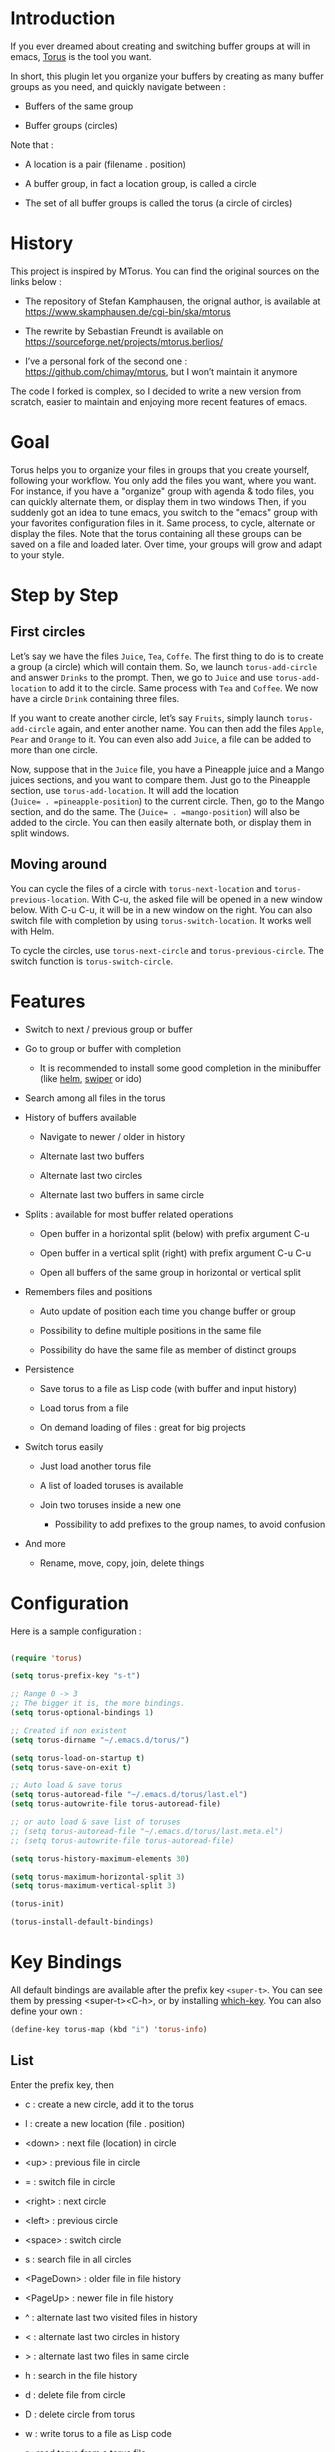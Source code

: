 
#+STARTUP: showall

* Introduction

If you ever dreamed about creating and switching buffer groups at will
in emacs, [[https://github.com/chimay/torus][Torus]] is the tool you want.

In short, this plugin let you organize your buffers by creating as
many buffer groups as you need, and quickly navigate between :

  - Buffers of the same group

  - Buffer groups (circles)

Note that :

  - A location is a pair (filename . position)

  - A buffer group, in fact a location group, is called a circle

  - The set of all buffer groups is called the torus (a circle of circles)


* History

This project is inspired by MTorus. You can find the original sources
on the links below :

  - The repository of Stefan Kamphausen, the orignal author, is
    available at https://www.skamphausen.de/cgi-bin/ska/mtorus

  - The rewrite by Sebastian Freundt is available on
    https://sourceforge.net/projects/mtorus.berlios/

  - I’ve a personal fork of the second one :
    https://github.com/chimay/mtorus, but I won’t maintain it anymore

The code I forked is complex, so I decided to write a new version from
scratch, easier to maintain and enjoying more recent features of
emacs.


* Goal

Torus helps you to organize your files in groups that you create
yourself, following your workflow. You only add the files you want,
where you want. For instance, if you have a "organize" group with
agenda & todo files, you can quickly alternate them, or display them
in two windows Then, if you suddenly got an idea to tune emacs, you
switch to the "emacs" group with your favorites configuration files in
it. Same process, to cycle, alternate or display the files. Note that
the torus containing all these groups can be saved on a file and
loaded later. Over time, your groups will grow and adapt to your
style.


* Step by Step


** First circles

Let’s say we have the files =Juice=, =Tea=, =Coffe=. The first thing
to do is to create a group (a circle) which will contain them. So, we
launch ~torus-add-circle~ and answer =Drinks= to the prompt. Then, we
go to =Juice= and use ~torus-add-location~ to add it to the circle.
Same process with =Tea= and =Coffee=. We now have a circle =Drink=
containing three files.

If you want to create another circle, let’s say =Fruits=, simply
launch ~torus-add-circle~ again, and enter another name. You can then
add the files =Apple=, =Pear= and =Orange= to it. You can even also
add =Juice=, a file can be added to more than one circle.

Now, suppose that in the =Juice= file, you have a Pineapple juice and
a Mango juices sections, and you want to compare them. Just go to the
Pineapple section, use ~torus-add-location~. It will add the location
(=Juice= . =pineapple-position=) to the current circle. Then, go to
the Mango section, and do the same. The (=Juice= . =mango-position=)
will also be added to the circle. You can then easily alternate both,
or display them in split windows.


** Moving around

You can cycle the files of a circle with ~torus-next-location~ and
~torus-previous-location~. With C-u, the asked file will be opened in
a new window below. With C-u C-u, it will be in a new window on the
right. You can also switch file with completion by using
~torus-switch-location~. It works well with Helm.

To cycle the circles, use ~torus-next-circle~ and
~torus-previous-circle~. The switch function is ~torus-switch-circle~.


* Features

  - Switch to next / previous group or buffer

  - Go to group or buffer with completion

    + It is recommended to install some good completion in the
      minibuffer (like [[https://github.com/emacs-helm/helm][helm]], [[https://github.com/abo-abo/swiper][swiper]] or ido)

  - Search among all files in the torus

  - History of buffers available

    + Navigate to newer / older in history

    + Alternate last two buffers

    + Alternate last two circles

    + Alternate last two buffers in same circle

  - Splits : available for most buffer related operations

    + Open buffer in a horizontal split (below) with prefix argument C-u

    + Open buffer in a vertical split (right) with prefix argument C-u C-u

    + Open all buffers of the same group in horizontal or vertical split

  - Remembers files and positions

    + Auto update of position each time you change buffer or group

    + Possibility to define multiple positions in the same file

    + Possibility do have the same file as member of distinct groups

  - Persistence

    + Save torus to a file as Lisp code (with buffer and input history)

    + Load torus from a file

    + On demand loading of files : great for big projects

  - Switch torus easily

    + Just load another torus file

    + A list of loaded toruses is available

    + Join two toruses inside a new one

      * Possibility to add prefixes to the group names, to avoid confusion

  - And more

    + Rename, move, copy, join, delete things


* Configuration

Here is a sample configuration :

#+begin_src emacs-lisp

  (require 'torus)

  (setq torus-prefix-key "s-t")

  ;; Range 0 -> 3
  ;; The bigger it is, the more bindings.
  (setq torus-optional-bindings 1)

  ;; Created if non existent
  (setq torus-dirname "~/.emacs.d/torus/")

  (setq torus-load-on-startup t)
  (setq torus-save-on-exit t)

  ;; Auto load & save torus
  (setq torus-autoread-file "~/.emacs.d/torus/last.el")
  (setq torus-autowrite-file torus-autoread-file)

  ;; or auto load & save list of toruses
  ;; (setq torus-autoread-file "~/.emacs.d/torus/last.meta.el")
  ;; (setq torus-autowrite-file torus-autoread-file)

  (setq torus-history-maximum-elements 30)

  (setq torus-maximum-horizontal-split 3)
  (setq torus-maximum-vertical-split 3)

  (torus-init)

  (torus-install-default-bindings)

#+end_src


* Key Bindings

All default bindings are available after the prefix key =<super-t>=.
You can see them by pressing <super-t><C-h>, or by installing
[[https://github.com/justbur/emacs-which-key][which-key]]. You can also define your own :

#+begin_src emacs-lisp
  (define-key torus-map (kbd "i") 'torus-info)
#+end_src


** List

Enter the prefix key, then

  - c : create a new circle, add it to the torus

  - l : create a new location (file . position)

  - <down> : next file (location) in circle

  - <up> : previous file in circle

  - = : switch file in circle

  - <right> : next circle

  - <left> : previous circle

  - <space> : switch circle

  - s : search file in all circles

  - <PageDown> : older file in file history

  - <PageUp> : newer file in file history

  - ^ : alternate last two visited files in history

  - < : alternate last two circles in history

  - > : alternate last two files in same circle

  - h : search in the file history

  - d : delete file from circle

  - D : delete circle from torus

  - w : write torus to a file as Lisp code

  - r : read torus from a torus file

  - m : move file in circle (not on disk)

  - M : move circle in torus

  - C-m : move file to another circle

  - M-m : move all files of the circle to another circle

  - y : copy, add the (file . position) to another circle

  - j : join the files of two circles, a new circle is created to
    contain them


*** Torus operations

It is possible to load more than one torus file : a list of loaded
toruses is available.

  - + : add a new torus to the torus list (variable ~torus-meta~)

  - J : join the circles of two toruses

  - - : delete a torus from =torus-meta=


** Shortcuts

I strongly suggest that you bind the functions you use most to quick
shortcuts. Here are some examples :

#+begin_src emacs-lisp

  (global-set-key (kbd "<S-s-insert>") 'torus-add-circle)
  (global-set-key (kbd "<s-insert>") 'torus-add-location)

  (global-set-key (kbd "<s-delete>") 'torus-delete-location)
  (global-set-key (kbd "<S-s-delete>") 'torus-delete-circle)

  (global-set-key (kbd "<C-prior>") 'torus-previous-location)
  (global-set-key (kbd "<C-next>") 'torus-next-location)

  (global-set-key (kbd "<C-home>") 'torus-previous-circle)
  (global-set-key (kbd "<C-end>") 'torus-next-circle)

  (global-set-key (kbd "<S-prior>") 'torus-previous-history)
  (global-set-key (kbd "<S-next>") 'torus-next-history)

  (global-set-key (kbd "s-SPC") 'torus-switch-circle)
  (global-set-key (kbd "s-=") 'torus-switch-location)
  (global-set-key (kbd "s-^") 'torus-switch-torus)

  (global-set-key (kbd "s-/") 'torus-search)

  (global-set-key (kbd "C-^") 'torus-alternate)

#+end_src


* Warning

Despite abundant testing, some bugs might remain, so be careful.
